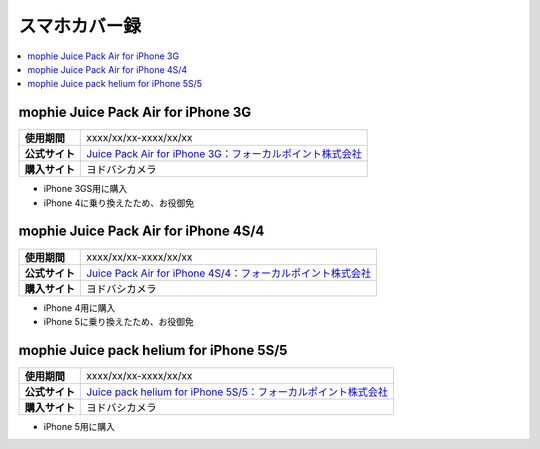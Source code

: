 スマホカバー録
==============

.. contents::
   :depth: 2
   :local:

mophie Juice Pack Air for iPhone 3G
-----------------------------------

.. list-table::
   :header-rows:  0
   :stub-columns: 1

   * - 使用期間
     - xxxx/xx/xx-xxxx/xx/xx
   * - 公式サイト
     - `Juice Pack Air for iPhone 3G：フォーカルポイント株式会社 <http://www.focal.co.jp/products/detail.php?product_id=251>`_
   * - 購入サイト
     - ヨドバシカメラ

* iPhone 3GS用に購入
* iPhone 4に乗り換えたため、お役御免

mophie Juice Pack Air for iPhone 4S/4
-------------------------------------

.. list-table::
   :header-rows:  0
   :stub-columns: 1

   * - 使用期間
     - xxxx/xx/xx-xxxx/xx/xx
   * - 公式サイト
     - `Juice Pack Air for iPhone 4S/4：フォーカルポイント株式会社 <http://www.focal.co.jp/products/detail.php?product_id=371>`_
   * - 購入サイト
     - ヨドバシカメラ

* iPhone 4用に購入
* iPhone 5に乗り換えたため、お役御免

mophie Juice pack helium for iPhone 5S/5
----------------------------------------

.. list-table::
   :header-rows:  0
   :stub-columns: 1

   * - 使用期間
     - xxxx/xx/xx-xxxx/xx/xx
   * - 公式サイト
     - `Juice pack helium for iPhone 5S/5：フォーカルポイント株式会社 <http://www.focal.co.jp/products/detail.php?product_id=746>`_
   * - 購入サイト
     - ヨドバシカメラ

* iPhone 5用に購入

.. author:: 
.. comments::
